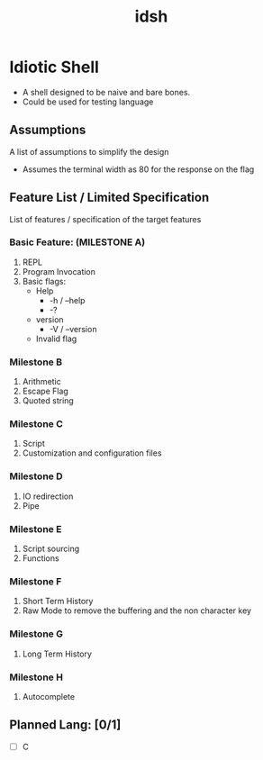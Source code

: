 #+TITLE: idsh

* Idiotic Shell
  - A shell designed to be naive and bare bones.
  - Could be used for testing language

** Assumptions

   A list of assumptions to simplify the design
   - Assumes the terminal width as 80 for the response on the flag

** Feature List / Limited Specification

   List of features / specification of the target features

*** Basic Feature: (MILESTONE A)
    1. REPL
    2. Program Invocation
    3. Basic flags:
       - Help
         - -h / --help
         - -?
       - version
         - -V / --version
       - Invalid flag

*** Milestone B
    1. Arithmetic
    2. Escape Flag
    3. Quoted string

*** Milestone C
    1. Script
    2. Customization and configuration files

*** Milestone D
    1. IO redirection
    2. Pipe

*** Milestone E
    2. Script sourcing
    3. Functions

*** Milestone F
    1. Short Term History
    2. Raw Mode to remove the buffering and the non character key

*** Milestone G
    1. Long Term History

*** Milestone H
    2. Autocomplete

** Planned Lang: [0/1]
   - [ ] C
